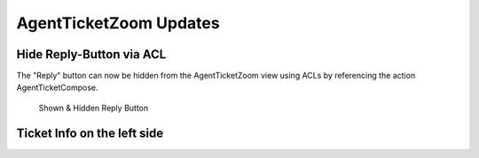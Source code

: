 AgentTicketZoom Updates
====================================

Hide Reply-Button via ACL
-------------------------

The "Reply" button can now be hidden from the AgentTicketZoom view using ACLs by referencing the action AgentTicketCompose.

.. figure:: images/shown_hidden_reply_button.png
   :alt: Shown & Hidden Reply Button

   Shown & Hidden Reply Button


Ticket Info on the left side
-------------------------------

